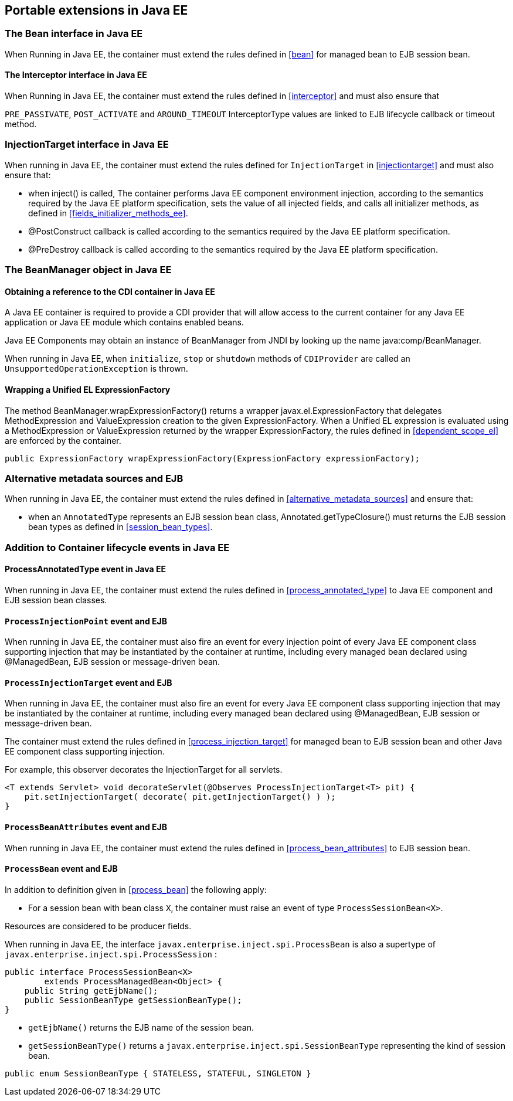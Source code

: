 [[spi_ee]]

== Portable extensions in Java EE

[[bean_ee]]
 
=== The +Bean+ interface in Java EE
 
When Running in Java EE, the container must extend the rules defined in <<bean>> for managed bean to EJB session bean.

[[interceptor_ee]]

==== The +Interceptor+ interface in Java EE

When Running in Java EE, the container must extend the rules defined in <<interceptor>> and must also ensure that
 
`PRE_PASSIVATE`, `POST_ACTIVATE` and `AROUND_TIMEOUT` InterceptorType values are linked to EJB lifecycle callback or timeout method. 

[[injectiontarget_ee]]

=== +InjectionTarget+ interface in Java EE

When running in Java EE, the container must extend the rules defined for `InjectionTarget` in <<injectiontarget>> and must also ensure that:

* when +inject()+ is called, The container performs Java EE component environment injection, according to the semantics required by the Java EE platform specification, sets the value of all injected fields, and calls all initializer methods, as defined in <<fields_initializer_methods_ee>>.
* +@PostConstruct+ callback is called according to the semantics required by the Java EE platform specification.
* +@PreDestroy+ callback is called according to the semantics required by the Java EE platform specification.


[[beanmanager_ee]]

=== The +BeanManager+ object in Java EE

[[provider_ee]]

==== Obtaining a reference to the CDI container in Java EE

A Java EE container is required to provide a CDI provider that will allow access to the current container for any Java EE application or Java EE module which contains enabled beans.

Java EE Components may obtain an instance of +BeanManager+ from JNDI by looking up the name +java:comp/BeanManager+.

When running in Java EE, when `initialize`, `stop` or `shutdown` methods of `CDIProvider` are called an `UnsupportedOperationException` is thrown.

[[bm_wrap_expressionfactory]]

==== Wrapping a Unified EL +ExpressionFactory+

The method +BeanManager.wrapExpressionFactory()+ returns a wrapper +javax.el.ExpressionFactory+ that delegates +MethodExpression+ and +ValueExpression+ creation to the given +ExpressionFactory+. When a Unified EL expression is evaluated using a +MethodExpression+ or +ValueExpression+ returned by the wrapper +ExpressionFactory+, the rules defined in <<dependent_scope_el>> are enforced by the container.

[source, java]
----
public ExpressionFactory wrapExpressionFactory(ExpressionFactory expressionFactory);
----

[[alternative_metadata_sources_ee]]

=== Alternative metadata sources and EJB

When running in Java EE, the container must extend the rules defined in <<alternative_metadata_sources>> and ensure that:

* when an `AnnotatedType` represents an EJB session bean class, +Annotated.getTypeClosure()+ must returns the EJB session bean types as defined in <<session_bean_types>>.

[[init_events_ee]]

=== Addition to Container lifecycle events in Java EE

[[process_annotated_type_ee]]

==== +ProcessAnnotatedType+ event in Java EE

When running in Java EE, the container must extend the rules defined in <<process_annotated_type>> to Java EE component and EJB session bean classes.

[[process_injection_point_ee]]

==== `ProcessInjectionPoint` event and EJB

When running in Java EE, the container must also fire an event for every injection point of every Java EE component class supporting injection that may be instantiated by the container at runtime, including every managed bean declared using +@ManagedBean+, EJB session or message-driven bean.

[[process_injection_target_ee]]

==== `ProcessInjectionTarget` event and EJB

When running in Java EE, the container must also fire an event for every Java EE component class supporting injection that may be instantiated by the container at runtime, including every managed bean declared using +@ManagedBean+, EJB session or message-driven bean.

The container must extend the rules defined in <<process_injection_target>> for managed bean to EJB session bean and other Java EE component class supporting injection.

For example, this observer decorates the +InjectionTarget+ for all servlets.

[source, java]
----
<T extends Servlet> void decorateServlet(@Observes ProcessInjectionTarget<T> pit) {
    pit.setInjectionTarget( decorate( pit.getInjectionTarget() ) );
}
----


[[process_bean_attributes_ee]]

==== `ProcessBeanAttributes` event and EJB

When running in Java EE, the container must extend the rules defined in <<process_bean_attributes>> to EJB session bean.


[[process_bean_ee]]

==== `ProcessBean` event and EJB

In addition to definition given in <<process_bean>> the following apply:

* For a session bean with bean class `X`, the container must raise an event of type `ProcessSessionBean<X>`.

Resources are considered to be producer fields.

When running in Java EE, the interface `javax.enterprise.inject.spi.ProcessBean` is also a supertype of `javax.enterprise.inject.spi.ProcessSession` :

[source, java]
----
public interface ProcessSessionBean<X>
        extends ProcessManagedBean<Object> {
    public String getEjbName();
    public SessionBeanType getSessionBeanType();
}
----

* `getEjbName()` returns the EJB name of the session bean.
* `getSessionBeanType()` returns a `javax.enterprise.inject.spi.SessionBeanType` representing the kind of session bean.

[source, java]
----
public enum SessionBeanType { STATELESS, STATEFUL, SINGLETON }
----
